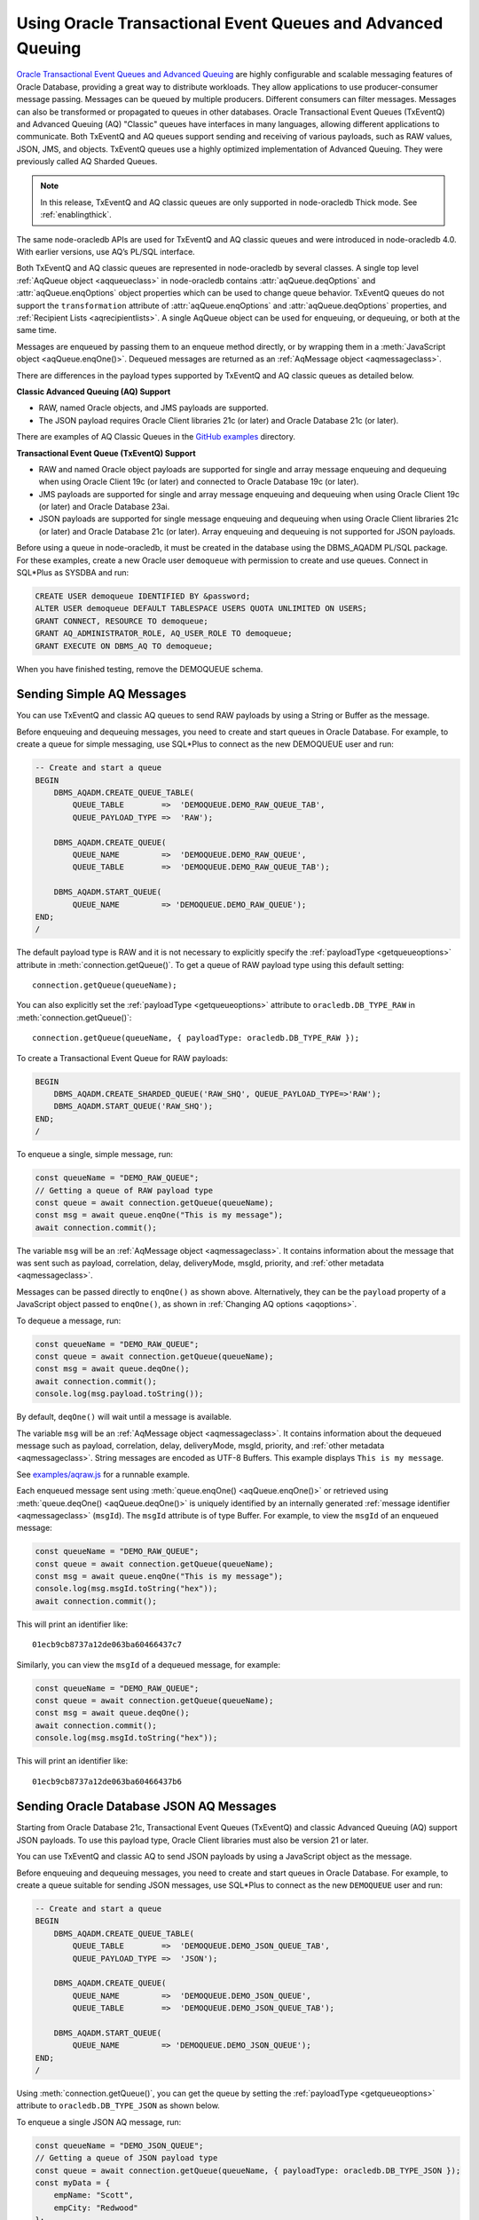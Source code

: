 .. _aq:

************************************************************
Using Oracle Transactional Event Queues and Advanced Queuing
************************************************************

`Oracle Transactional Event Queues and Advanced Queuing <https://www.oracle.
com/pls/topic/lookup?ctx=dblatest&id=ADQUE>`__ are highly configurable and
scalable messaging features of Oracle Database, providing a great way to
distribute workloads. They allow applications to use producer-consumer message
passing. Messages can be queued by multiple producers. Different consumers can
filter messages. Messages can also be transformed or propagated to queues in
other databases. Oracle Transactional Event Queues (TxEventQ) and Advanced
Queuing (AQ) "Classic" queues have interfaces in many languages, allowing
different applications to communicate. Both TxEventQ and AQ queues support
sending and receiving of various payloads, such as RAW values, JSON, JMS, and
objects. TxEventQ queues use a highly optimized implementation of Advanced
Queuing. They were previously called AQ Sharded Queues.

.. note::

    In this release, TxEventQ and AQ classic queues are only supported in
    node-oracledb Thick mode. See :ref:`enablingthick`.

The same node-oracledb APIs are used for TxEventQ and AQ classic queues and
were introduced in node-oracledb 4.0. With earlier versions, use AQ’s PL/SQL
interface.

Both TxEventQ and AQ classic queues are represented in node-oracledb by
several classes. A single top level :ref:`AqQueue object <aqqueueclass>` in
node-oracledb contains :attr:`aqQueue.deqOptions` and
:attr:`aqQueue.enqOptions` object properties which can be used
to change queue behavior. TxEventQ queues do not support the
``transformation`` attribute of :attr:`aqQueue.enqOptions` and
:attr:`aqQueue.deqOptions` properties, and
:ref:`Recipient Lists <aqrecipientlists>`. A single AqQueue object can be
used for enqueuing, or dequeuing, or both at the same time.

Messages are enqueued by passing them to an enqueue method directly, or
by wrapping them in a :meth:`JavaScript object <aqQueue.enqOne()>`. Dequeued
messages are returned as an :ref:`AqMessage object <aqmessageclass>`.

There are differences in the payload types supported by TxEventQ and AQ
classic queues as detailed below.

**Classic Advanced Queuing (AQ) Support**

- RAW, named Oracle objects, and JMS payloads are supported.

- The JSON payload requires Oracle Client libraries 21c (or later) and Oracle
  Database 21c (or later).

There are examples of AQ Classic Queues in the `GitHub examples
<https://github.com/oracle/node-oracledb/tree/main/examples>`__ directory.

**Transactional Event Queue (TxEventQ) Support**

- RAW and named Oracle object payloads are supported for single and array
  message enqueuing and dequeuing when using Oracle Client 19c (or later) and
  connected to Oracle Database 19c (or later).

- JMS payloads are supported for single and array message enqueuing and
  dequeuing when using Oracle Client 19c (or later) and Oracle Database 23ai.

- JSON payloads are supported for single message enqueuing and dequeuing when
  using Oracle Client libraries 21c (or later) and Oracle Database 21c (or
  later). Array enqueuing and dequeuing is not supported for JSON payloads.

Before using a queue in node-oracledb, it must be created in the database
using the DBMS_AQADM PL/SQL package. For these examples,
create a new Oracle user ``demoqueue`` with permission to create and use
queues. Connect in SQL*Plus as SYSDBA and run:

.. code-block:: sql

    CREATE USER demoqueue IDENTIFIED BY &password;
    ALTER USER demoqueue DEFAULT TABLESPACE USERS QUOTA UNLIMITED ON USERS;
    GRANT CONNECT, RESOURCE TO demoqueue;
    GRANT AQ_ADMINISTRATOR_ROLE, AQ_USER_ROLE TO demoqueue;
    GRANT EXECUTE ON DBMS_AQ TO demoqueue;

When you have finished testing, remove the DEMOQUEUE schema.

.. _aqrawexample:

Sending Simple AQ Messages
==========================

You can use TxEventQ and classic AQ queues to send RAW payloads by using a
String or Buffer as the message.

Before enqueuing and dequeuing messages, you need to create and start queues
in Oracle Database. For example, to create a queue for simple messaging, use
SQL*Plus to connect as the new DEMOQUEUE user and run:

.. code-block:: sql

    -- Create and start a queue
    BEGIN
        DBMS_AQADM.CREATE_QUEUE_TABLE(
            QUEUE_TABLE        =>  'DEMOQUEUE.DEMO_RAW_QUEUE_TAB',
            QUEUE_PAYLOAD_TYPE =>  'RAW');

        DBMS_AQADM.CREATE_QUEUE(
            QUEUE_NAME         =>  'DEMOQUEUE.DEMO_RAW_QUEUE',
            QUEUE_TABLE        =>  'DEMOQUEUE.DEMO_RAW_QUEUE_TAB');

        DBMS_AQADM.START_QUEUE(
            QUEUE_NAME         => 'DEMOQUEUE.DEMO_RAW_QUEUE');
    END;
    /

The default payload type is RAW and it is not necessary to explicitly
specify the :ref:`payloadType <getqueueoptions>` attribute in
:meth:`connection.getQueue()`. To get a queue of RAW payload type using this
default setting::

    connection.getQueue(queueName);

You can also explicitly set the :ref:`payloadType <getqueueoptions>`
attribute to ``oracledb.DB_TYPE_RAW`` in :meth:`connection.getQueue()`::

    connection.getQueue(queueName, { payloadType: oracledb.DB_TYPE_RAW });

To create a Transactional Event Queue for RAW payloads:

.. code-block:: sql

    BEGIN
        DBMS_AQADM.CREATE_SHARDED_QUEUE('RAW_SHQ', QUEUE_PAYLOAD_TYPE=>'RAW');
        DBMS_AQADM.START_QUEUE('RAW_SHQ');
    END;
    /

To enqueue a single, simple message, run:

.. code-block:: javascript

    const queueName = "DEMO_RAW_QUEUE";
    // Getting a queue of RAW payload type
    const queue = await connection.getQueue(queueName);
    const msg = await queue.enqOne("This is my message");
    await connection.commit();

The variable ``msg`` will be an :ref:`AqMessage object <aqmessageclass>`. It
contains information about the message that was sent such as payload,
correlation, delay, deliveryMode, msgId, priority, and
:ref:`other metadata <aqmessageclass>`.

Messages can be passed directly to ``enqOne()`` as shown above.
Alternatively, they can be the ``payload`` property of a JavaScript
object passed to ``enqOne()``, as shown in :ref:`Changing AQ
options <aqoptions>`.

To dequeue a message, run:

.. code-block:: javascript

    const queueName = "DEMO_RAW_QUEUE";
    const queue = await connection.getQueue(queueName);
    const msg = await queue.deqOne();
    await connection.commit();
    console.log(msg.payload.toString());

By default, ``deqOne()`` will wait until a message is available.

The variable ``msg`` will be an :ref:`AqMessage object <aqmessageclass>`. It
contains information about the dequeued message such as payload, correlation,
delay, deliveryMode, msgId, priority, and
:ref:`other metadata <aqmessageclass>`. String messages are encoded as UTF-8
Buffers. This example displays ``This is my message``.

See `examples/aqraw.js <https://github.com/oracle/node-oracledb/tree/main/
examples/aqraw.js>`__ for a runnable example.

Each enqueued message sent using :meth:`queue.enqOne() <aqQueue.enqOne()>`
or retrieved using :meth:`queue.deqOne() <aqQueue.deqOne()>` is uniquely
identified by an internally generated
:ref:`message identifier <aqmessageclass>` (``msgId``). The ``msgId``
attribute is of type Buffer. For example, to view the ``msgId`` of an enqueued
message:

.. code-block:: javascript

    const queueName = "DEMO_RAW_QUEUE";
    const queue = await connection.getQueue(queueName);
    const msg = await queue.enqOne("This is my message");
    console.log(msg.msgId.toString("hex"));
    await connection.commit();

This will print an identifier like::

    01ecb9cb8737a12de063ba60466437c7

Similarly, you can view the ``msgId`` of a dequeued message, for example:

.. code-block:: javascript

    const queueName = "DEMO_RAW_QUEUE";
    const queue = await connection.getQueue(queueName);
    const msg = await queue.deqOne();
    await connection.commit();
    console.log(msg.msgId.toString("hex"));

This will print an identifier like::

    01ecb9cb8737a12de063ba60466437b6

.. _aqjsonexample:

Sending Oracle Database JSON AQ Messages
========================================

Starting from Oracle Database 21c, Transactional Event Queues (TxEventQ) and
classic Advanced Queuing (AQ) support JSON payloads. To use this payload type,
Oracle Client libraries must also be version 21 or later.

You can use TxEventQ and classic AQ to send JSON payloads by using a
JavaScript object as the message.

Before enqueuing and dequeuing messages, you need to create and start queues
in Oracle Database. For example, to create a queue suitable for sending JSON
messages, use SQL*Plus to connect as the new ``DEMOQUEUE`` user and run:

.. code-block:: sql

    -- Create and start a queue
    BEGIN
        DBMS_AQADM.CREATE_QUEUE_TABLE(
            QUEUE_TABLE        =>  'DEMOQUEUE.DEMO_JSON_QUEUE_TAB',
            QUEUE_PAYLOAD_TYPE =>  'JSON');

        DBMS_AQADM.CREATE_QUEUE(
            QUEUE_NAME         =>  'DEMOQUEUE.DEMO_JSON_QUEUE',
            QUEUE_TABLE        =>  'DEMOQUEUE.DEMO_JSON_QUEUE_TAB');

        DBMS_AQADM.START_QUEUE(
            QUEUE_NAME         => 'DEMOQUEUE.DEMO_JSON_QUEUE');
    END;
    /

Using :meth:`connection.getQueue()`, you can get the queue by setting the
:ref:`payloadType <getqueueoptions>` attribute to ``oracledb.DB_TYPE_JSON`` as
shown below.

To enqueue a single JSON AQ message, run:

.. code-block:: javascript

    const queueName = "DEMO_JSON_QUEUE";
    // Getting a queue of JSON payload type
    const queue = await connection.getQueue(queueName, { payloadType: oracledb.DB_TYPE_JSON });
    const myData = {
        empName: "Scott",
        empCity: "Redwood"
    };
    const msg = await queue.enqOne({
        payload: myData
    });
    await connection.commit();

The variable ``msg`` will be an :ref:`AqMessage object <aqmessageclass>`. It
contains information about the message that was sent such as payload,
correlation, delay, deliveryMode, msgId, priority, and
:ref:`other metadata <aqmessageclass>`.

To dequeue a JSON AQ message, run:

.. code-block:: javascript

    const queueName = "DEMO_JSON_QUEUE";
    const queue = await connection.getQueue(queueName, { payloadType: oracledb.DB_TYPE_JSON });
    const msg = await queue.deqOne();
    await connection.commit();
    console.log("empName ", msg.payload.empName);
    console.log("empCity ", msg.payload.empCity);

By default, ``deqOne()`` will wait until a message is available.

This prints::

    empName Scott
    empCity Redwood

Each enqueued message sent using :meth:`queue.enqOne() <aqQueue.enqOne()>`
or retrieved using :meth:`queue.deqOne() <aqQueue.deqOne()>` is uniquely
identified by an internally generated
:ref:`message identifier <aqmessageclass>` (``msgId``). The ``msgId``
attribute is of type Buffer. For example, to view the ``msgId`` of an enqueued
message:

.. code-block:: javascript

    const queue = await connection.getQueue(queueName, { payloadType: oracledb.DB_TYPE_JSON });
    const myData = {
        empName: "Scott",
        empCity: "Redwood"
    };
    const msg = await queue.enqOne({
        payload: myData
    });
    console.log(msg.msgId.toString("hex"));
    await connection.commit();

This will print an identifier like::

    01fbb9cb8737a12de063ba60466437c7

Similarly, you can view the ``msgId`` of a dequeued message, for example:

.. code-block:: javascript

    const queue = await connection.getQueue(queueName, { payloadType: oracledb.DB_TYPE_JSON });
    const msg = await queue.deqOne();
    console.log(msg.msgId.toString("hex");)

This will print an identifier like::

    01dfb9cb8737a12de063ba60466437b6

.. _aqobjexample:

Sending Oracle Database Object AQ Messages
==========================================

You can use AQ to send Database Object payloads by using :ref:`DbObject
Class <dbobjectclass>` objects as the message.

Before enqueuing and dequeuing messages, you need to create database object
types, and create and start queues in Oracle Database. For example, connect
as the new ``demoqueue`` user and run:

.. code-block:: sql

    -- For the data we want to queue
    CREATE OR REPLACE TYPE USER_ADDRESS_TYPE AS OBJECT (
        NAME        VARCHAR2(10),
        ADDRESS     VARCHAR2(50)
    );
    /

    -- Create and start a queue
    BEGIN
        DBMS_AQADM.CREATE_QUEUE_TABLE(
            QUEUE_TABLE        =>  'DEMOQUEUE.ADDR_QUEUE_TAB',
            QUEUE_PAYLOAD_TYPE =>  'DEMOQUEUE.USER_ADDRESS_TYPE');

        DBMS_AQADM.CREATE_QUEUE(
            QUEUE_NAME         =>  'DEMOQUEUE.ADDR_QUEUE',
            QUEUE_TABLE        =>  'DEMOQUEUE.ADDR_QUEUE_TAB');

        DBMS_AQADM.START_QUEUE(
            QUEUE_NAME         => 'DEMOQUEUE.ADDR_QUEUE',
            ENQUEUE            => TRUE);
    END;
    /

In the :ref:`RAW <aqrawexample>` and :ref:`JSON <aqjsonexample>` examples, the
``QUEUE_PAYLOAD_TYPE`` was ‘RAW’ and ‘JSON’ respectively. Here, the Oracle
Database object type name ``DEMOQUEUE.USER_ADDRESS_TYPE`` is used.

Using :meth:`connection.getQueue()`, you can get the queue of object payloads
by setting the :ref:`payloadType <getqueueoptions>` attribute to the name
of an Oracle Database object type as shown below, or a
:ref:`DbObject Class <dbobjectclass>` earlier acquired from
:meth:`connection.getDbObjectClass()`.

In node-oracledb, a queue is initialized for an Oracle Database object type:

.. code-block:: javascript

    const queueName = "ADDR_QUEUE";
    // Getting a queue of Oracle Database object type
    const queue = await connection.getQueue(queueName, {payloadType: "DEMOQUEUE.USER_ADDRESS_TYPE"});

For efficiency, it is recommended to use a fully qualified name for the
type.

A :ref:`DbObject <dbobjectclass>` for the message is created and queued:

.. code-block:: javascript

    const message = new queue.payloadTypeClass(
        {
            NAME: "scott",
            ADDRESS: "The Kennel"
        }
    );
    const msg = await queue.enqOne(message);
    await connection.commit();

The variable ``msg`` will be an :ref:`AqMessage object <aqmessageclass>`. It
contains information about the message that was sent such as payload,
correlation, delay, deliveryMode, msgId, priority, and
:ref:`other metadata <aqmessageclass>`.

Dequeuing objects is done with:

.. code-block:: javascript

    const queue = await connection.getQueue(queueName, {payloadType: "DEMOQUEUE.USER_ADDRESS_TYPE"});
    const msg = await queue.deqOne();
    await connection.commit();

By default, ``deqOne()`` will wait until a message is available.

The message can be printed:

.. code-block:: javascript

    const o = msg.payload;
    console.log(o);

See `examples/aqobject.js <https://github.com/oracle/node-oracledb/tree/main/
examples/aqobject.js>`__ for a runnable example.

Each enqueued message sent using :meth:`queue.enqOne() <aqQueue.enqOne()>`
or retrieved using :meth:`queue.deqOne() <aqQueue.deqOne()>` is uniquely
identified by an internally generated
:ref:`message identifier <aqmessageclass>` (``msgId``). The ``msgId``
attribute is of type Buffer. For example, to view the ``msgId`` of an enqueued
message:

.. code-block:: javascript

    const msg = await queue.enqOne(message);
    console.log(msg.msgId.toString("hex"));

This will print an identifier like::

    01ecb9cb8737a12de063ba60466437c7

Similarly, you can view the ``msgId`` of a dequeued message, for example:

.. code-block:: javascript

    const msg = await queue.deqOne();
    console.log(msg.msgId.toString("hex"));

This will print an identifier like::

    01ecb9cb8737a12de063ba60466437b6

.. _aqoptions:

Changing AQ options
===================

The :ref:`AqQueue <aqqueueclass>` object created by calling
:meth:`connection.getQueue()` contains :attr:`~aqQueue.enqOptions` and
:attr:`~aqQueue.deqOptions` attribute objects that can be configured. These
options can be changed before each enqueue or dequeue call.

Messages that are enqueued can also contain properties, such as an
expiration. Instead of passing a message String, Buffer or DbObject
directly to ``enqOne()``, a ``payload`` property of a
:meth:`JavaScript object <aqQueue.enqOne()>` is set to the message.
Other object properties control the message behavior. For example, to expire
a message after five seconds if it has not been dequeued:

.. code-block:: javascript

    const message = {
        expiration: 5,
        payload: "This is my message"
    };

    const queueName = "DEMO_RAW_QUEUE";
    const queue = await connection.getQueue(queueName);
    const msg = await queue.enqOne(message);
    await connection.commit();

For RAW queues, the ``payload`` value can be a String or Buffer. For JSON
queues, the ``payload`` value should be a JavaScript object. For object
queues, the ``payload`` value should be a :ref:`DbObject <dbobjectclass>`
object.

To change the enqueue behavior of a queue, alter the
:attr:`aqQueue.enqOptions` attributes. For example to make a
message buffered, and not persistent:

.. code-block:: javascript

    const queueName = "DEMO_RAW_QUEUE";
    const queue = await connection.getQueue(queueName);
    queue.enqOptions.deliveryMode = oracledb.AQ_MSG_DELIV_MODE_BUFFERED;
    await queue.enqOne(message);
    await connection.commit();

To send a message immediately without requiring a commit, you can change
the queue’s message visibility:

.. code-block:: javascript

    const queueName = "DEMO_RAW_QUEUE";
    const queue = await connection.getQueue(queueName);
    queue.enqOptions.visibility = oracledb.AQ_VISIBILITY_IMMEDIATE;
    await queue.enqOne(message);

To change the queue behavior when dequeuing, alter the
:attr:`~aqQueue.deqOptions` attributes. For example, to change
the visibility of the message (so no explicit commit is required after
dequeuing a message) and to continue without blocking if the queue is
empty:

.. code-block:: javascript

    const queueName = "DEMO_RAW_QUEUE";
    const queue = await connection.getQueue(queueName);
    queue.deqOptions.visibility = oracledb.AQ_VISIBILITY_IMMEDIATE;
    queue.deqOptions.wait = oracledb.AQ_DEQ_NO_WAIT;
    await msg = queue.deqOne();

To change multiple properties at once, you can also use syntax like::

    Object.assign(queue.deqOptions,
                {
                    mode: oracledb.AQ_DEQ_MODE_BROWSE,
                    visibility: oracledb.AQ_VISIBILITY_IMMEDIATE,
                    wait: 10
                });

See `examples/aqoptions.js <https://github.com/oracle/node-oracledb/tree/
main/examples/aqoptions.js>`__ for a runnable example.

.. _aqmultiplemessages:

Enqueuing and Dequeuing Multiple Messages
=========================================

Enqueuing multiple messages in one operation is similar to the basic
examples. However, instead of passing a single message to
:meth:`queue.enqOne() <aqQueue.enqOne()>`, the
:meth:`queue.enqMany() <aqQueue.enqMany()>` method is passed an
array of messages.

Multiple messages can be dequeued in one call with
:meth:`queue.deqMany() <aqQueue.deqMany()>`. This method takes a
``maxMessages`` parameter indicating the maximum number of messages that
should be dequeued in one call. Depending on the queue options, zero or
more messages up to the limit will be dequeued.

**Using RAW Payloads**

To enqueue multiple messages, run:

.. code-block:: javascript

    const queueName = "DEMO_RAW_QUEUE";
    const queue = await connection.getQueue(queueName);
    const messages = [
        "Message 1",
        "Message 2",
        "Message 3",
        "Message 4"
    ];
    const msgs = await queue.enqMany(messages);
    await connection.commit();

The variable ``msgs`` will be an array of
:ref:`AqMessage objects <aqmessageclass>`. It contains information about the
messages that were sent such as payload, correlation, delay, deliveryMode,
msgId, priority, and :ref:`other metadata <aqmessageclass>`.

.. _advnote:

.. warning::

    Calling ``enqMany()`` in parallel on different connections acquired
    from the same pool may cause a problem with older versions of Oracle
    (see Oracle bug 29928074). Ensure that ``enqMany()`` is not run in
    parallel. Instead, use :ref:`standalone connections <connectionhandling>`
    or make multiple calls to ``enqOne()``. The ``deqMany()`` method is not
    affected.

To dequeue multiple messages, run:

.. code-block:: javascript

    const queue = await connection.getQueue(queueName);
    const messages = await queue.deqMany(5);
    console.log("Dequeued " + messages.length + " messages");
    for (const msg of messages) {
        console.log(msg.payload.toString());
    }
    await connection.commit();

By default, ``deqMany()`` will wait until a message is available.

Each element of the ``messages`` array is an :ref:`AqMessage
object <aqmessageclass>`, the same as returned by
:meth:`queue.deqOne() <aqQueue.deqOne()>`.

See `examples/aqmulti.js <https://github.com/oracle/node-oracledb/tree/main/
examples/aqmulti.js>`__ for a runnable example.

Each enqueued message sent using :meth:`queue.enqMany() <aqQueue.enqMany()>`
or dequeued message retrieved using :meth:`queue.deqMany() <aqQueue.deqMany()>`
is uniquely identified by an internally generated message identifier
(``msgId``). The ``msgId`` is of type Buffer. For example, to view the message
identifier of a multiple enqueued message:

.. code-block:: javascript

    const queueName = "DEMO_RAW_QUEUE";
    const queue = await connection.getQueue(queueName);
    const messages = [
        "Message 1",
        "Message 2",
        "Message 3",
        "Message 4"
    ];
    const msgs = await queue.enqMany(messages);
    for (let i = 0; i < msgs.length; i++) {
        console.log (i, "msgId: ", msgs[i].msgId.toString("hex"));
    }
    await connection.commit();

This will print identifiers such as::

    0  msgId:  01ecb9cb8738a12de063ba60466437c7
    1  msgId:  01ecb9cb8739a12de063ba60466437c7
    2  msgId:  01ecb9cb873aa12de063ba60466437c7
    3  msgId:  01ecb9cb873ba12de063ba60466437c7

Similarly, you can view the ``msgId`` of a multiple dequeued message, for
example:

.. code-block:: javascript

    const queue = await connection.getQueue(queueName);
    const msgs = await queue.deqMany(5);
    for (let i = 0; i < msgs.length; i++) {
        console.log (i, "msgId: ", msgs[i].msgId.toString("hex"));
    }
    await connection.commit();

This will print identifiers such as::

    0  msgId:  01ecb9cb8738a12de063ba60466437e9
    1  msgId:  01ecb9cb8739a12de063ba60466437e9
    2  msgId:  01ecb9cb873aa12de063ba60466437e9
    3  msgId:  01ecb9cb873ba12de063ba60466437e9

**Using JSON Payloads**

To enqueue multiple JSON messages, run:

.. code-block:: javascript

    const queueName = "DEMO_JSON_QUEUE";
    const queue = await connection.getQueue (queueName, { payloadType: oracledb.DB_TYPE_JSON });
    const empList = [
        {payload: { empName: "Employee #1", empId: 101 }},
        {payload: { empName: "Employee #2", empId: 102 }},
        {payload: { empName: "Employee #3", empId: 103 }}
    ];
    await queue.enqMany (empList);
    await connection.commit();

See the :ref:`advisory note <advnote>` about using :meth:`~aqQueue.enqMany()`.

To dequeue multiple JSON messages, run:

.. code-block:: javascript

    const queue = await connection.getQueue(queueName, { payloadType: oracledb.DB_TYPE_JSON });
    Object.assign(queue.deqOptions,
      {
        navigation: oracledb.AQ_DEQ_NAV_FIRST_MSG,
        wait: oracledb.AQ_DEQ_NO_WAIT
      }
    );

    const msgs = await queue.deqMany(5); // get at most 5 messages
    console.log ( "msgs received : " + msgs.length );
    for ( let i = 0; i < msgs.length; i ++ ) {
        console.log ( i + ". empName : " + msgs[i].payload.empName);
        console.log ( i + ". empId : " + msgs[i].payload.empId);
    }

By default, ``deqMany()`` will wait until a message is available.

This prints::

    msgs received : 3
    1. empName : Employee #1
    2. empId : 101
    3. empName : Employee #2
    4. empId : 102
    5. empName : Employee #3
    6. empId : 103

Transactional event queues do not support array enqueuing and dequeuing for
JSON payloads.

.. _aqnotifications:

Advanced Queuing Notifications
==============================

The :meth:`connection.subscribe()` method can be used to
register interest in a queue, allowing a callback to be invoked when
there are messages to dequeue. To subscribe to a queue, pass its name to
``subscribe()`` and set the :ref:`namespace <consubscribeoptnamespace>`
option to ``oracledb.SUBSCR_NAMESPACE_AQ``:

For example:

.. code-block:: javascript

    const queueName = "DEMO_RAW_QUEUE";

    const subscrOptions = {
        namespace: oracledb.SUBSCR_NAMESPACE_AQ,
        callback: ProcessAqMessage
    };

    async function ProcessAqMessage(message) {
        const connection = await oracledb.getConnection();  // get connection from a pool
        const queue = await connection.getQueue(queueName);
        const msg = await queue.deqOne();
        console.log(msg.payload.toString());
        console.log(message.msgId.toString("hex")); // prints the msgId of the message
        console.log(msg.msgId.toString("hex")); // prints the same msgId as above
        await connection.close();
    }

    const connection = await oracledb.getConnection();  // get connection from a pool
    await connection.subscribe(queueName, subscrOptions);
    await connection.close();

    await connection.unsubscribe(queueName); // unsubscribes from a queue

See :ref:`Continuous Query Notification (CQN) <cqn>` for more information
about subscriptions and notifications.

AQ notifications require the same configuration as CQN. Specifically the
database must be able to connect back to node-oracledb.

.. _aqrecipientlists:

Recipient Lists
===============

AQ Classic Queues support Recipient Lists. A list of recipient names can be
associated with a message at the time a message is enqueued. This allows a
limited set of recipients to dequeue each message. The recipient list
associated with the message overrides the queue subscriber list, if there is
one. The recipient names need not be in the subscriber list but can be, if
desired.

To dequeue a message, the ``consumerName`` attribute can be set to one
of the recipient names. The original message recipient list is not
available on dequeued messages. All recipients have to dequeue a message
before it gets removed from the queue.

Subscribing to a queue is like subscribing to a magazine: each
subscriber can dequeue all the messages placed into a specific queue,
just as each magazine subscriber has access to all its articles. Being a
recipient, however, is like getting a letter: each recipient is a
designated target of a particular message.

For example, to enqueue a message meant for “payroll” recipients::

    await queue.enqOne({
        payload: "Message 1",
        recipients: [ "payroll" ]
    });

Later, when dequeuing messages, the “payroll” recipient can be set using
the ``consumerName`` property to get the message::

    Object.assign(
        queue.deqOptions,
        { consumerName: "payroll" }
    );
    const msg = await queue.deqOne();
